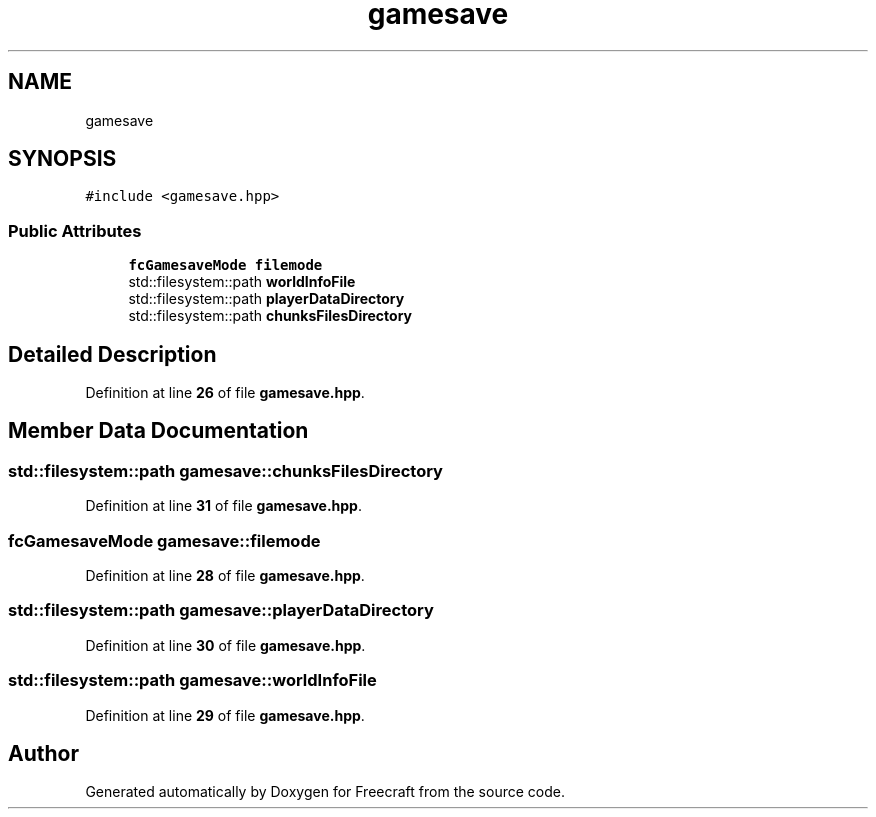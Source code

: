 .TH "gamesave" 3 "Wed Jan 25 2023" "Version 00.01a07-dbg" "Freecraft" \" -*- nroff -*-
.ad l
.nh
.SH NAME
gamesave
.SH SYNOPSIS
.br
.PP
.PP
\fC#include <gamesave\&.hpp>\fP
.SS "Public Attributes"

.in +1c
.ti -1c
.RI "\fBfcGamesaveMode\fP \fBfilemode\fP"
.br
.ti -1c
.RI "std::filesystem::path \fBworldInfoFile\fP"
.br
.ti -1c
.RI "std::filesystem::path \fBplayerDataDirectory\fP"
.br
.ti -1c
.RI "std::filesystem::path \fBchunksFilesDirectory\fP"
.br
.in -1c
.SH "Detailed Description"
.PP 
Definition at line \fB26\fP of file \fBgamesave\&.hpp\fP\&.
.SH "Member Data Documentation"
.PP 
.SS "std::filesystem::path gamesave::chunksFilesDirectory"

.PP
Definition at line \fB31\fP of file \fBgamesave\&.hpp\fP\&.
.SS "\fBfcGamesaveMode\fP gamesave::filemode"

.PP
Definition at line \fB28\fP of file \fBgamesave\&.hpp\fP\&.
.SS "std::filesystem::path gamesave::playerDataDirectory"

.PP
Definition at line \fB30\fP of file \fBgamesave\&.hpp\fP\&.
.SS "std::filesystem::path gamesave::worldInfoFile"

.PP
Definition at line \fB29\fP of file \fBgamesave\&.hpp\fP\&.

.SH "Author"
.PP 
Generated automatically by Doxygen for Freecraft from the source code\&.
